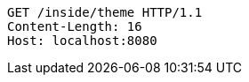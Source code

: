 [source,http,options="nowrap"]
----
GET /inside/theme HTTP/1.1
Content-Length: 16
Host: localhost:8080

----